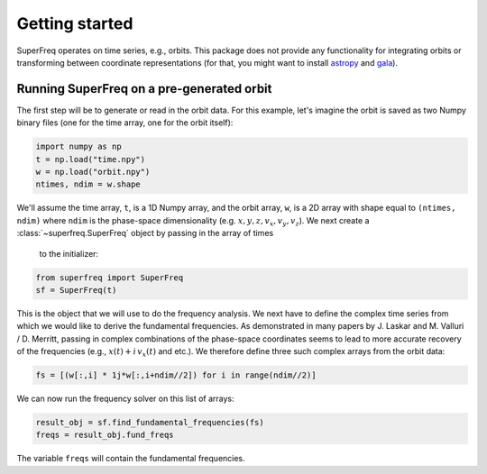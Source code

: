 ###############
Getting started
###############

SuperFreq operates on time series, e.g., orbits. This package does not provide
any functionality for integrating orbits or transforming between coordinate
representations (for that, you might want to install `astropy
<https://github.com/astropy/astropy>`__ and `gala
<https://github.com/adrn/gala>`__).

Running SuperFreq on a pre-generated orbit
==========================================

The first step will be to generate or read in the orbit data. For this example,
let's imagine the orbit is saved as two Numpy binary files (one for the time
array, one for the orbit itself):

.. code-block:: python

   import numpy as np
   t = np.load("time.npy")
   w = np.load("orbit.npy")
   ntimes, ndim = w.shape

We'll assume the time array, ``t``, is a 1D Numpy array, and the orbit array,
``w``, is a 2D array with shape equal to ``(ntimes, ndim)`` where ``ndim`` is
the phase-space dimensionality (e.g. :math:`x,y,z,v_x,v_y,v_z`). We next 
create a :class:`~superfreq.SuperFreq` object by passing in the array of times
 to the initializer:

.. code-block:: python

   from superfreq import SuperFreq
   sf = SuperFreq(t)

This is the object that we will use to do the frequency analysis. We next have
to define the complex time series from which we would like to derive the
fundamental frequencies. As demonstrated in many papers by J. Laskar and M.
Valluri / D. Merritt, passing in complex combinations of the phase-space
coordinates seems to lead to more accurate recovery of the frequencies (e.g.,
:math:`x(t) + i \, v_x(t)` and etc.). We therefore define three such complex
arrays from the orbit data:

.. code-block:: python

   fs = [(w[:,i] * 1j*w[:,i+ndim//2]) for i in range(ndim//2)]

We can now run the frequency solver on this list of arrays:

.. code-block:: python

   result_obj = sf.find_fundamental_frequencies(fs)
   freqs = result_obj.fund_freqs

The variable ``freqs`` will contain the fundamental
frequencies.
